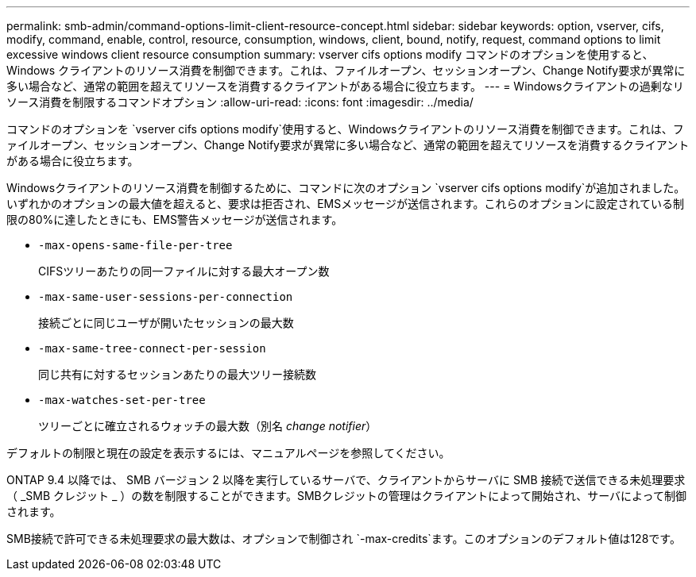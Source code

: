 ---
permalink: smb-admin/command-options-limit-client-resource-concept.html 
sidebar: sidebar 
keywords: option, vserver, cifs, modify, command, enable, control, resource, consumption, windows, client, bound, notify, request, command options to limit excessive windows client resource consumption 
summary: vserver cifs options modify コマンドのオプションを使用すると、 Windows クライアントのリソース消費を制御できます。これは、ファイルオープン、セッションオープン、Change Notify要求が異常に多い場合など、通常の範囲を超えてリソースを消費するクライアントがある場合に役立ちます。 
---
= Windowsクライアントの過剰なリソース消費を制限するコマンドオプション
:allow-uri-read: 
:icons: font
:imagesdir: ../media/


[role="lead"]
コマンドのオプションを `vserver cifs options modify`使用すると、Windowsクライアントのリソース消費を制御できます。これは、ファイルオープン、セッションオープン、Change Notify要求が異常に多い場合など、通常の範囲を超えてリソースを消費するクライアントがある場合に役立ちます。

Windowsクライアントのリソース消費を制御するために、コマンドに次のオプション `vserver cifs options modify`が追加されました。いずれかのオプションの最大値を超えると、要求は拒否され、EMSメッセージが送信されます。これらのオプションに設定されている制限の80%に達したときにも、EMS警告メッセージが送信されます。

* `-max-opens-same-file-per-tree`
+
CIFSツリーあたりの同一ファイルに対する最大オープン数

* `-max-same-user-sessions-per-connection`
+
接続ごとに同じユーザが開いたセッションの最大数

* `-max-same-tree-connect-per-session`
+
同じ共有に対するセッションあたりの最大ツリー接続数

* `-max-watches-set-per-tree`
+
ツリーごとに確立されるウォッチの最大数（別名 _change notifier_）



デフォルトの制限と現在の設定を表示するには、マニュアルページを参照してください。

ONTAP 9.4 以降では、 SMB バージョン 2 以降を実行しているサーバで、クライアントからサーバに SMB 接続で送信できる未処理要求（ _SMB クレジット _ ）の数を制限することができます。SMBクレジットの管理はクライアントによって開始され、サーバによって制御されます。

SMB接続で許可できる未処理要求の最大数は、オプションで制御され `-max-credits`ます。このオプションのデフォルト値は128です。
